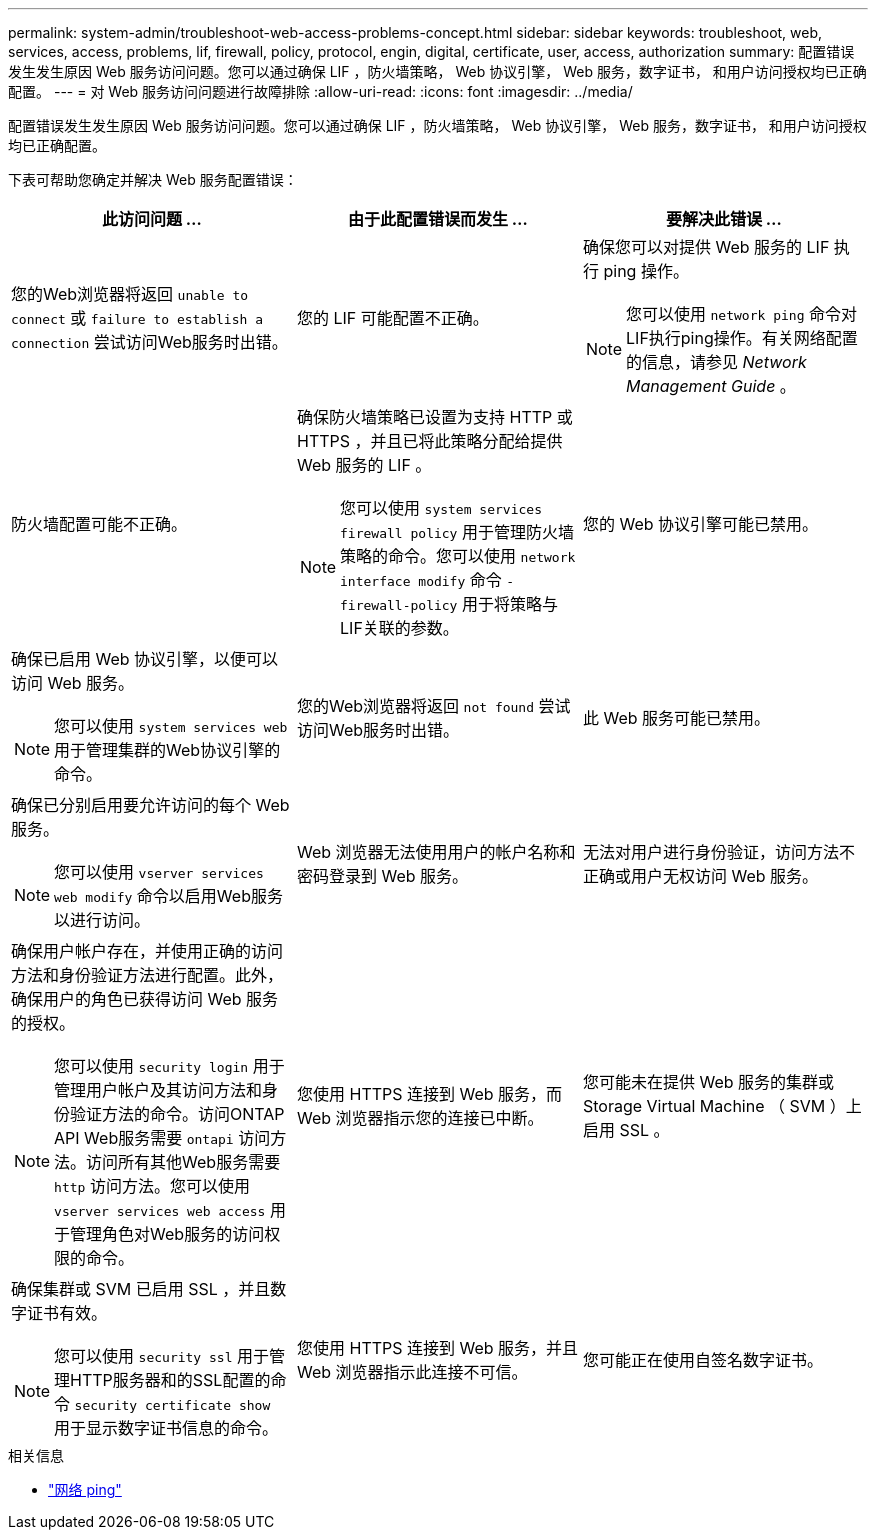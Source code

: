 ---
permalink: system-admin/troubleshoot-web-access-problems-concept.html 
sidebar: sidebar 
keywords: troubleshoot, web, services, access, problems, lif, firewall, policy, protocol, engin, digital, certificate, user, access, authorization 
summary: 配置错误发生发生原因 Web 服务访问问题。您可以通过确保 LIF ，防火墙策略， Web 协议引擎， Web 服务，数字证书， 和用户访问授权均已正确配置。 
---
= 对 Web 服务访问问题进行故障排除
:allow-uri-read: 
:icons: font
:imagesdir: ../media/


[role="lead"]
配置错误发生发生原因 Web 服务访问问题。您可以通过确保 LIF ，防火墙策略， Web 协议引擎， Web 服务，数字证书， 和用户访问授权均已正确配置。

下表可帮助您确定并解决 Web 服务配置错误：

|===
| 此访问问题 ... | 由于此配置错误而发生 ... | 要解决此错误 ... 


 a| 
您的Web浏览器将返回 `unable to connect` 或 `failure to establish a connection` 尝试访问Web服务时出错。
 a| 
您的 LIF 可能配置不正确。
 a| 
确保您可以对提供 Web 服务的 LIF 执行 ping 操作。

[NOTE]
====
您可以使用 `network ping` 命令对LIF执行ping操作。有关网络配置的信息，请参见 _Network Management Guide_ 。

====


 a| 
防火墙配置可能不正确。
 a| 
确保防火墙策略已设置为支持 HTTP 或 HTTPS ，并且已将此策略分配给提供 Web 服务的 LIF 。

[NOTE]
====
您可以使用 `system services firewall policy` 用于管理防火墙策略的命令。您可以使用 `network interface modify` 命令 `-firewall-policy` 用于将策略与LIF关联的参数。

====


 a| 
您的 Web 协议引擎可能已禁用。
 a| 
确保已启用 Web 协议引擎，以便可以访问 Web 服务。

[NOTE]
====
您可以使用 `system services web` 用于管理集群的Web协议引擎的命令。

====


 a| 
您的Web浏览器将返回 `not found` 尝试访问Web服务时出错。
 a| 
此 Web 服务可能已禁用。
 a| 
确保已分别启用要允许访问的每个 Web 服务。

[NOTE]
====
您可以使用 `vserver services web modify` 命令以启用Web服务以进行访问。

====


 a| 
Web 浏览器无法使用用户的帐户名称和密码登录到 Web 服务。
 a| 
无法对用户进行身份验证，访问方法不正确或用户无权访问 Web 服务。
 a| 
确保用户帐户存在，并使用正确的访问方法和身份验证方法进行配置。此外，确保用户的角色已获得访问 Web 服务的授权。

[NOTE]
====
您可以使用 `security login` 用于管理用户帐户及其访问方法和身份验证方法的命令。访问ONTAP API Web服务需要 `ontapi` 访问方法。访问所有其他Web服务需要 `http` 访问方法。您可以使用 `vserver services web access` 用于管理角色对Web服务的访问权限的命令。

====


 a| 
您使用 HTTPS 连接到 Web 服务，而 Web 浏览器指示您的连接已中断。
 a| 
您可能未在提供 Web 服务的集群或 Storage Virtual Machine （ SVM ）上启用 SSL 。
 a| 
确保集群或 SVM 已启用 SSL ，并且数字证书有效。

[NOTE]
====
您可以使用 `security ssl` 用于管理HTTP服务器和的SSL配置的命令 `security certificate show` 用于显示数字证书信息的命令。

====


 a| 
您使用 HTTPS 连接到 Web 服务，并且 Web 浏览器指示此连接不可信。
 a| 
您可能正在使用自签名数字证书。
 a| 
确保与集群或 SVM 关联的数字证书已由可信 CA 签名。

[NOTE]
====
您可以使用 `security certificate generate-csr` 命令以生成数字证书签名请求和 `security certificate install` 用于安装CA签名数字证书的命令。您可以使用 `security ssl` 用于管理提供Web服务的集群或SVM的SSL配置的命令。

====
|===
.相关信息
* link:https://docs.netapp.com/us-en/ontap-cli/network-ping.html["网络 ping"^]

